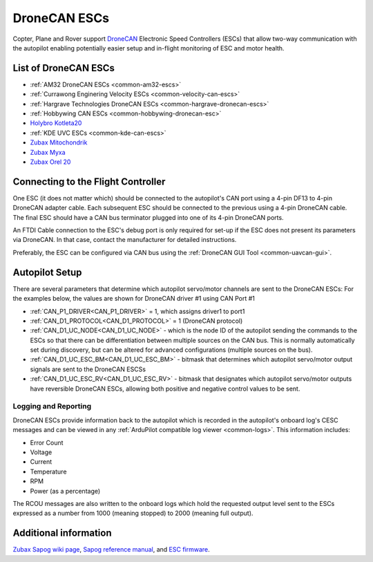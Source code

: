 .. _common-uavcan-escs:

=============
DroneCAN ESCs
=============

Copter, Plane and Rover support `DroneCAN <https://dronecan.org>`__ Electronic Speed Controllers
(ESCs) that allow two-way communication with the autopilot
enabling potentially easier setup and in-flight monitoring of ESC and
motor health.

..  youtube:: LnUmYgAINBc
    :width: 100%

List of DroneCAN ESCs
=====================


- :ref:`AM32 DroneCAN ESCs <common-am32-escs>`
- :ref:`Currawong Enginering Velocity ESCs <common-velocity-can-escs>`
- :ref:`Hargrave Technologies DroneCAN ESCs <common-hargrave-dronecan-escs>`
- :ref:`Hobbywing CAN ESCs <common-hobbywing-dronecan-esc>`
- `Holybro Kotleta20 <https://holybro.com/products/kotleta20>`__
- :ref:`KDE UVC ESCs <common-kde-can-escs>`
- `Zubax Mitochondrik <https://zubax.com/products/mitochondrik>`__
- `Zubax Myxa <https://zubax.com/products/myxa/>`__
- `Zubax Orel 20 <https://files.zubax.com/products/io.px4.sapog/Zubax_Orel_20_Datasheet.pdf>`__

Connecting to the Flight Controller
===================================

.. image:: ../../../images/Pixhawk_UAVCAN_ESC.jpg
    :target: ../_images/Pixhawk_UAVCAN_ESC.jpg

One ESC (it does not matter which) should be connected to the autopilot's
CAN port using a 4-pin DF13 to 4-pin DroneCAN adapter cable. Each
subsequent ESC should be connected to the previous using a 4-pin
DroneCAN cable.  The final ESC should have a CAN bus terminator plugged
into one of its 4-pin DroneCAN ports.

An FTDI Cable connection to the ESC's debug port is only required for set-up if the ESC does not present its parameters via DroneCAN. In that case, contact the manufacturer for detailed instructions.

Preferably, the ESC can be configured via CAN bus using the :ref:`DroneCAN GUI Tool <common-uavcan-gui>`.

Autopilot Setup
===============

There are several parameters that determine which autopilot servo/motor channels are sent to the DroneCAN ESCs:
For the examples below, the values are shown for DroneCAN driver #1 using CAN Port #1

-  :ref:`CAN_P1_DRIVER<CAN_P1_DRIVER>` = 1, which assigns driver1 to port1
-  :ref:`CAN_D1_PROTOCOL<CAN_D1_PROTOCOL>` = 1 (DroneCAN protocol)
-  :ref:`CAN_D1_UC_NODE<CAN_D1_UC_NODE>` - which is the node ID of the autopilot sending the commands to the ESCs so that there can be differentiation between multiple sources on the CAN bus. This is normally automatically set during discovery, but can be altered for advanced configurations (multiple sources on the bus).
-  :ref:`CAN_D1_UC_ESC_BM<CAN_D1_UC_ESC_BM>` - bitmask that determines which autopilot servo/motor output signals are sent to the DroneCAN ESCSs
-  :ref:`CAN_D1_UC_ESC_RV<CAN_D1_UC_ESC_RV>` - bitmask that designates which autopilot servo/motor outputs have reversible DroneCAN ESCs, allowing both positive and negative control values to be sent.

Logging and Reporting
---------------------

DroneCAN ESCs provide information back to the autopilot which is recorded in the autopilot's onboard log's CESC messages and can be viewed in any :ref:`ArduPilot compatible log viewer <common-logs>`.  This information includes:

- Error Count
- Voltage
- Current
- Temperature
- RPM
- Power (as a percentage)

The RCOU messages are also written to the onboard logs which hold the requested output level sent to the ESCs expressed as a number from 1000 (meaning stopped) to 2000 (meaning full output).

Additional information
======================

`Zubax Sapog wiki page <https://kb.zubax.com/display/MAINKB/Using+Sapog-based+ESC+with+ArduPilot>`__,
`Sapog reference manual <https://files.zubax.com/products/io.px4.sapog/Sapog_v2_Reference_Manual.pdf>`__,
and `ESC firmware <https://github.com/PX4/sapog>`__.

